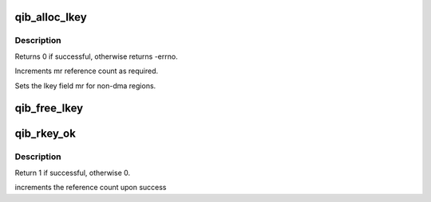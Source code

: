 .. -*- coding: utf-8; mode: rst -*-
.. src-file: drivers/infiniband/hw/qib/qib_keys.c

.. _`qib_alloc_lkey`:

qib_alloc_lkey
==============

.. c:function:: int qib_alloc_lkey(struct rvt_mregion *mr, int dma_region)

    allocate an lkey

    :param struct rvt_mregion \*mr:
        memory region that this lkey protects

    :param int dma_region:
        0->normal key, 1->restricted DMA key

.. _`qib_alloc_lkey.description`:

Description
-----------

Returns 0 if successful, otherwise returns -errno.

Increments mr reference count as required.

Sets the lkey field mr for non-dma regions.

.. _`qib_free_lkey`:

qib_free_lkey
=============

.. c:function:: void qib_free_lkey(struct rvt_mregion *mr)

    free an lkey

    :param struct rvt_mregion \*mr:
        mr to free from tables

.. _`qib_rkey_ok`:

qib_rkey_ok
===========

.. c:function:: int qib_rkey_ok(struct rvt_qp *qp, struct rvt_sge *sge, u32 len, u64 vaddr, u32 rkey, int acc)

    check the IB virtual address, length, and RKEY

    :param struct rvt_qp \*qp:
        qp for validation

    :param struct rvt_sge \*sge:
        SGE state

    :param u32 len:
        length of data

    :param u64 vaddr:
        virtual address to place data

    :param u32 rkey:
        rkey to check

    :param int acc:
        access flags

.. _`qib_rkey_ok.description`:

Description
-----------

Return 1 if successful, otherwise 0.

increments the reference count upon success

.. This file was automatic generated / don't edit.

